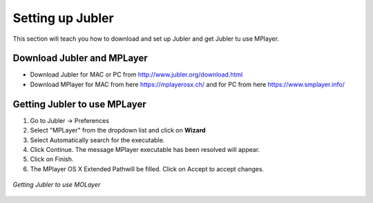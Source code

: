 .. _settingup:

Setting up Jubler
=================

This section will teach you how to download and set up Jubler and get Jubler tu use MPlayer.

Download Jubler and MPLayer
---------------------------

* Download Jubler for MAC or PC from http://www.jubler.org/download.html
* Download MPlayer for MAC from here https://mplayerosx.ch/ and for PC from here https://www.smplayer.info/

Getting Jubler to use MPLayer
-----------------------------

1. Go to Jubler -> Preferences
2. Select "MPLayer" from the dropdown list and click on **Wizard**
3. Select Automatically search for the executable.
4. Click Continue. The message MPlayer executable has been resolved will appear.
5. Click on Finish.
6. The MPlayer OS X Extended Pathwill be filled. Click on Accept to accept changes.

.. figure:: /images/jubler_preferences.png
   :alt: Jubler configuration
   :align: center

   *Getting Jubler to use MOLayer*
